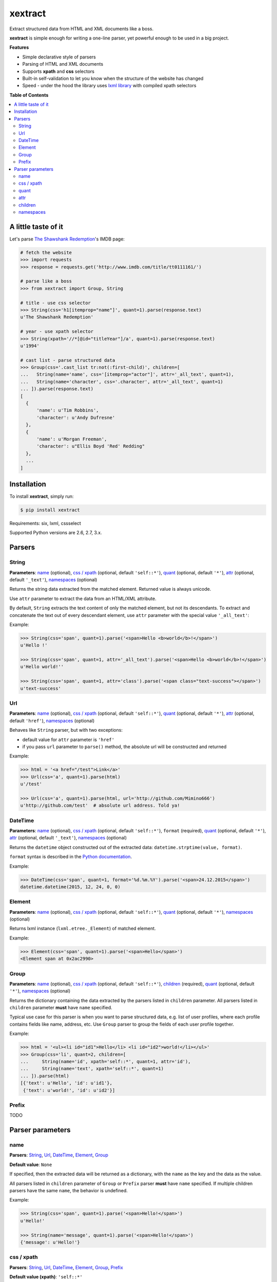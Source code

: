 ********
xextract
********

Extract structured data from HTML and XML documents like a boss.

**xextract** is simple enough for writing a one-line parser, yet powerful enough to be used in a big project.


**Features**

- Simple declarative style of parsers
- Parsing of HTML and XML documents
- Supports **xpath** and **css** selectors
- Built-in self-validation to let you know when the structure of the website has changed
- Speed - under the hood the library uses `lxml library <http://lxml.de/>`_ with compiled xpath selectors


**Table of Contents**

.. contents::
    :local:
    :depth: 2
    :backlinks: none


====================
A little taste of it
====================

Let's parse `The Shawshank Redemption <http://www.imdb.com/title/tt0111161/>`_'s IMDB page:

.. code-block:: python

  # fetch the website
  >>> import requests
  >>> response = requests.get('http://www.imdb.com/title/tt0111161/')

  # parse like a boss
  >>> from xextract import Group, String

  # title - use css selector
  >>> String(css='h1[itemprop="name"]', quant=1).parse(response.text)
  u'The Shawshank Redemption'

  # year - use xpath selector
  >>> String(xpath='//*[@id="titleYear"]/a', quant=1).parse(response.text)
  u'1994'

  # cast list - parse structured data
  >>> Group(css='.cast_list tr:not(:first-child)', children=[
  ...   String(name='name', css='[itemprop="actor"]', attr='_all_text', quant=1),
  ...   String(name='character', css='.character', attr='_all_text', quant=1)
  ... ]).parse(response.text)
  [
    {
        'name': u'Tim Robbins',
        'character': u'Andy Dufresne'
    },
    {
        'name': u'Morgan Freeman',
        'character': u"Ellis Boyd 'Red' Redding"
    },
    ...
  ]


============
Installation
============

To install **xextract**, simply run:

.. code-block:: bash

    $ pip install xextract

Requirements: six, lxml, cssselect

Supported Python versions are 2.6, 2.7, 3.x.


=======
Parsers
=======

------
String
------

**Parameters**: `name`_ (optional), `css / xpath`_ (optional, default ``'self::*'``), `quant`_ (optional, default ``'*'``), `attr`_ (optional, default ``'_text'``), `namespaces`_ (optional)

Returns the string data extracted from the matched element.
Returned value is always unicode.

Use ``attr`` parameter to extract the data from an HTML/XML attribute.

By default, ``String`` extracts the text content of only the matched element, but not its descendants.
To extract and concatenate the text out of every descendant element, use ``attr`` parameter with the special value ``'_all_text'``:

Example:

.. code-block:: python

    >>> String(css='span', quant=1).parse('<span>Hello <b>world</b>!</span>')
    u'Hello !'

    >>> String(css='span', quant=1, attr='_all_text').parse('<span>Hello <b>world</b>!</span>')
    u'Hello world!''

    >>> String(css='span', quant=1, attr='class').parse('<span class="text-success"></span>')
    u'text-success'

---
Url
---

**Parameters**: `name`_ (optional), `css / xpath`_ (optional, default ``'self::*'``), `quant`_ (optional, default ``'*'``), `attr`_ (optional, default ``'href'``), `namespaces`_ (optional)

Behaves like ``String`` parser, but with two exceptions:

* default value for ``attr`` parameter is ``'href'``
* if you pass ``url`` parameter to ``parse()`` method, the absolute url will be constructed and returned

Example:

.. code-block:: python

    >>> html = '<a href="/test">Link</a>'
    >>> Url(css='a', quant=1).parse(html)
    u'/test'

    >>> Url(css='a', quant=1).parse(html, url='http://github.com/Mimino666')
    u'http://github.com/test'  # absolute url address. Told ya!


--------
DateTime
--------

**Parameters**: `name`_ (optional), `css / xpath`_ (optional, default ``'self::*'``), ``format`` (required), `quant`_ (optional, default ``'*'``), `attr`_ (optional, default ``'_text'``), `namespaces`_ (optional)

Returns the ``datetime`` object constructed out of the extracted data: ``datetime.strptime(value, format)``.

``format`` syntax is described in the `Python documentation <https://docs.python.org/2/library/datetime.html#strftime-strptime-behavior>`_.

Example:

.. code-block:: python

    >>> DateTime(css='span', quant=1, format='%d.%m.%Y').parse('<span>24.12.2015</span>')
    datetime.datetime(2015, 12, 24, 0, 0)


-------
Element
-------

**Parameters**: `name`_ (optional), `css / xpath`_ (optional, default ``'self::*'``), `quant`_ (optional, default ``'*'``), `namespaces`_ (optional)

Returns lxml instance (``lxml.etree._Element``) of matched element.

Example:

.. code-block:: python

    >>> Element(css='span', quant=1).parse('<span>Hello</span>')
    <Element span at 0x2ac2990>


-----
Group
-----

**Parameters**: `name`_ (optional), `css / xpath`_ (optional, default ``'self::*'``), `children`_ (required), `quant`_ (optional, default ``'*'``), `namespaces`_ (optional)

Returns the dictionary containing the data extracted by the parsers listed in ``children`` parameter.
All parsers listed in ``children`` parameter **must** have ``name`` specified.

Typical use case for this parser is when you want to parse structured data, e.g. list of user profiles, where each profile contains fields like name, address, etc. Use ``Group`` parser to group the fields of each user profile together.

Example:

.. code-block:: python

    >>> html = '<ul><li id="id1">Hello</li> <li id="id2">world!</li></ul>'
    >>> Group(css='li', quant=2, children=[
    ...     String(name='id', xpath='self::*', quant=1, attr='id'),
    ...     String(name='text', xpath='self::*', quant=1)
    ... ]).parse(html)
    [{'text': u'Hello', 'id': u'id1'},
     {'text': u'world!', 'id': u'id2'}]


------
Prefix
------

TODO

=================
Parser parameters
=================

----
name
----

**Parsers**: `String`_, `Url`_, `DateTime`_, `Element`_, `Group`_

**Default value**: ``None``

If specified, then the extracted data will be returned as a dictionary, with the ``name`` as the key and the data as the value.

All parsers listed in ``children`` parameter of ``Group`` or ``Prefix`` parser **must** have ``name`` specified.
If multiple children parsers have the same ``name``, the behavior is undefined.

Example:

.. code-block:: python

  >>> String(css='span', quant=1).parse('<span>Hello!</span>')
  u'Hello!'

  >>> String(name='message', quant=1).parse('<span>Hello!</span>')
  {'message': u'Hello!'}


-----------
css / xpath
-----------

**Parsers**: `String`_, `Url`_, `DateTime`_, `Element`_, `Group`_, `Prefix`_

**Default value (xpath)**: ``'self::*'``

Use either ``css`` or ``xpath`` parameter (but not both) to select the elements from which to extract the data.

Under the hood css selectors are translated into equivalent xpath selectors.

For the children of ``Prefix`` or ``Group`` parser the elements are selected relative to the elements matched by the parent parser.

Example:

.. code-block:: python

    Prefix(xpath='//*[@id="profile"]', children=[
        # equivalent to: //*[@id="profile"]/descendant-or-self::*[@class="name"]
        String(name='name', css='.name', quant=1),

        # equivalent to: //*[@id="profile"]/*[@class="title"]
        String(name='title', xpath='*[@class="title"]', quant=1),

        # equivalent to: //*[@class="subtitle"]
        String(name='subtitle', xpath='//*[@class="subtitle"]', quant=1)
    ])


-----
quant
-----

**Parsers**: `String`_, `Url`_, `DateTime`_, `Element`_, `Group`_

**Default value**: ``'*'``

Number of matched elements is validated against the ``quant`` parameter.
If the number of elements doesn't match the expected quantity, ``xextract.parsers.ParsingError`` exception is raised.
In practice you can use this to be alerted when the website changed its HTML structure.

Syntax for ``quant`` mimics the regular expressions.
You can either pass the value as a string, single integer or tuple of two integers.

Depending on the value of ``quant``, the extracted data are returned either as a single value or a list of values.

+-------------------+-----------------------------------------------+-----------------------------+
| Value of ``quant``| Meaning                                       | Extracted data type         |
+===================+===============================================+=============================+
| ``'*'`` (default) | Zero or more elements.                        | List of values              |
+-------------------+-----------------------------------------------+-----------------------------+
| ``'+'``           | One or more elements.                         | List of values              |
+-------------------+-----------------------------------------------+-----------------------------+
| ``'?'``           | Zero or one element.                          | Single value or ``None``    |
+-------------------+-----------------------------------------------+-----------------------------+
| ``num``           | Exactly ``num`` elements.                     | ``num`` == 0: ``None``      |
|                   |                                               |                             |
|                   | You can pass either string or integer.        | ``num`` == 1: Single value  |
|                   |                                               |                             |
|                   |                                               | ``num`` > 1: List of values |
+-------------------+-----------------------------------------------+-----------------------------+
| ``(num1, num2)``  | Number of elements has to be between          | List of values              |
|                   | ``num1`` and ``num2``, inclusive.             |                             |
|                   |                                               |                             |
|                   | You can pass either a string or tuple.        |                             |
+-------------------+-----------------------------------------------+-----------------------------+

Example:

.. code-block:: python

    >>> String(css='.name', quant=1).parse(html)
    u'Barack Obama'

    >>> String(css='.name', quant='1').parse(html)  # same as above
    u'Barack Obama'

    >>> String(css='.name', quant=(1,2)).parse(html)
    [u'Barack Obama']

    >>> String(css='.name', quant='1,2').parse(html)  # same as above
    [u'Barack Obama']

    >>> String(css='.middle-name', quant='?').parse(html)
    None

    >>> String(css='.job-titles', quant='+').parse(html)
    [u'President', u'US Senator', u'State Senator', u'Senior Lecturer in Law']

    >>> String(css='.friends', quant='*').parse(html)
    []

    >>> String(css='.friends', quant='+').parse(html)
    xextract.parsers.ParsingError: Number of "None" elements, 0, does not match the expected quantity "+".


----
attr
----

**Parsers**: `String`_, `Url`_, `DateTime`_

**Default value**: ``'href'`` for ``Url`` parser. ``'_text'`` otherwise.

Use ``attr`` parameter to specify what data to extract from the matched element.

+-------------------+-----------------------------------------------------+
| Value of ``attr`` | Meaning                                             |
+===================+=====================================================+
| ``'_text'``       | Extract the text content of the matched element.    |
+-------------------+-----------------------------------------------------+
| ``'_all_text'``   | Extract and concatenate the text content of         |
|                   | the matched element and all its descendants.        |
+-------------------+-----------------------------------------------------+
| ``att_name``      | Extract the value out of ``att_name`` attribute of  |
|                   | the matched element.                                |
|                   |                                                     |
|                   | If such attribute doesn't exist, empty string is    |
|                   | returned.                                           |
+-------------------+-----------------------------------------------------+

Example:

.. code-block:: python

    html = '<span class="name">Barack <strong>Obama</strong> III.</span> <a href="/test">Link</a>'

    >>> String(css='.name', quant=1).parse(html)
    u'Barack  III.'

    >>> String(css='.name', quant=1, attr='_text').parse(html)  # same as above
    u'Barack  III.'

    >>> String(css='.name', quant=1, attr='_all_text').parse(html)  # full name
    u'Barack Obama III.'

    >>> String(css='a', quant='1').parse(html)  # String extracts text content by default
    u'Link'

    >>> Url(css='a', quant='1').parse(html)  # Url extracts href by default
    u'/test'

    >>> String(css='a', quant='1', attr='id').parse(html)  # non-existent attributes return empty string
    u''


--------
children
--------

**Parsers**: `Group`_, `Prefix`_


----------
namespaces
----------

**Parsers**: `String`_, `Url`_, `DateTime`_, `Element`_, `Group`_, `Prefix`_
